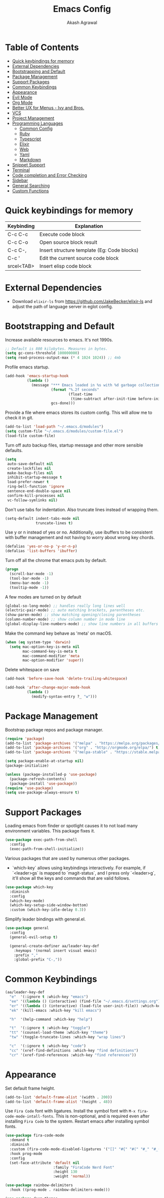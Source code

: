 #+TITLE: Emacs Config
#+AUTHOR: Akash Agrawal
#+EMAIL: akagr@outlook.com
#+STARTUP: content

* Table of Contents
:PROPERTIES:
:TOC: :include all :ignore this
:END:

:CONTENTS:
- [[#quick-keybindings-for-memory][Quick keybindings for memory]]
- [[#external-dependencies][External Dependencies]]
- [[#bootstrapping-and-default][Bootstrapping and Default]]
- [[#package-management][Package Management]]
- [[#support-packages][Support Packages]]
- [[#common-keybindings][Common Keybindings]]
- [[#appearance][Appearance]]
- [[#evil-mode][Evil Mode]]
- [[#org-mode][Org Mode]]
- [[#better-ux-for-menus---ivy-and-bros][Better UX for Menus - Ivy and Bros.]]
- [[#vcs][VCS]]
- [[#project-management][Project Management]]
- [[#programming-languages][Programming Languages]]
  - [[#common-config][Common Config]]
  - [[#ruby][Ruby]]
  - [[#typescript][Typescript]]
  - [[#elixir][Elixir]]
  - [[#web][Web]]
  - [[#yaml][Yaml]]
  - [[#markdown][Markdown]]
- [[#snippet-support][Snippet Support]]
- [[#terminal][Terminal]]
- [[#code-completion-and-error-checking][Code completion and Error Checking]]
- [[#sidebar][Sidebar]]
- [[#general-searching][General Searching]]
- [[#custom-functions][Custom Functions]]
:END:

* Quick keybindings for memory

|------------+---------------------------------------------|
| Keybinding | Explanation                                 |
|------------+---------------------------------------------|
| C-c C-c    | Execute code block                          |
| C-c C-o    | Open source block result                    |
| C-c C-,    | Insert structure template (Eg: Code blocks) |
| C-c '      | Edit the current source code block          |
| srcel<TAB> | Insert elisp code block                     |
|------------+---------------------------------------------|

* External Dependencies

- Download ~elixir-ls~ from https://github.com/JakeBecker/elixir-ls and adjust the path of language server in eglot config.

* Bootstrapping and Default

Increase available resources to emacs. It's not 1990s.
#+BEGIN_SRC emacs-lisp :results silent
  ;; Default is 800 kilobytes. Measures in bytes.
  (setq gc-cons-threshold 100000000)
  (setq read-process-output-max (* 4 1024 1024)) ;; 4mb
#+END_SRC

Profile emacs startup.
#+begin_src emacs-lisp :results silent
  (add-hook 'emacs-startup-hook
            (lambda ()
              (message "*** Emacs loaded in %s with %d garbage collections."
                       (format "%.2f seconds"
                               (float-time
                                (time-subtract after-init-time before-init-time)))
                       gcs-done)))
#+end_src

Provide a file where emacs stores its custom config. This will allow me to check it in git.
#+BEGIN_SRC emacs-lisp :results silent
  (add-to-list 'load-path "~/.emacs.d/modules")
  (setq custom-file "~/.emacs.d/modules/custom-file.el")
  (load-file custom-file)
#+END_SRC

Turn off auto backup files, startup message and other more sensible defaults.
#+BEGIN_SRC emacs-lisp :results silent
  (setq
   auto-save-default nil
   create-lockfiles nil
   make-backup-files nil
   inhibit-startup-message t
   load-prefer-newer t
   ring-bell-function 'ignore
   sentence-end-double-space nil
   confirm-kill-processes nil
   vc-follow-symlinks nil)
#+END_SRC

Don't use tabs for indentation. Also truncate lines instead of wrapping them.
#+BEGIN_SRC emacs-lisp :results silent
  (setq-default indent-tabs-mode nil
                truncate-lines t)
#+END_SRC

Use y or n instead of yes or no. Additionally, use ibuffers to be consistent with buffer management and not having to worry about wrong key chords.
#+BEGIN_SRC emacs-lisp :results silent
  (defalias 'yes-or-no-p 'y-or-n-p)
  (defalias 'list-buffers 'ibuffer)
#+END_SRC

Turn off all the chrome that emacs puts by default.
#+BEGIN_SRC emacs-lisp :results silent
  (progn
    (scroll-bar-mode -1)
    (tool-bar-mode -1)
    (menu-bar-mode -1)
    (tooltip-mode -1))
#+END_SRC

A few modes are turned on by default
#+BEGIN_SRC emacs-lisp :results silent
  (global-so-long-mode) ;; handles really long lines well
  (electric-pair-mode) ;; auto matching brackets, parentheses etc.
  (show-paren-mode) ;; show matching opening/closing parentheses
  (column-number-mode) ;; show column number in mode line
  (global-display-line-numbers-mode) ;; show line numbers in all buffers
#+END_SRC

Make the command key behave as 'meta' on macOS.
#+BEGIN_SRC emacs-lisp :results silent
  (when (eq system-type 'darwin)
    (setq mac-option-key-is-meta nil
          mac-command-key-is-meta t
          mac-command-modifier 'meta
          mac-option-modifier 'super))
#+END_SRC

Delete whitespace on save
#+BEGIN_SRC emacs-lisp :results silent
  (add-hook 'before-save-hook 'delete-trailing-whitespace)
#+END_SRC

#+BEGIN_SRC emacs-lisp :results silent
  (add-hook 'after-change-major-mode-hook
            (lambda ()
              (modify-syntax-entry ?_ "w")))
#+END_SRC

* Package Management

Bootstrap package repos and package manager.
#+BEGIN_SRC emacs-lisp :results silent
  (require 'package)
  (add-to-list 'package-archives '("melpa" . "https://melpa.org/packages/"))
  (add-to-list 'package-archives '("org" . "http://orgmode.org/elpa/") t)
  (add-to-list 'package-archives '("melpa-stable" . "https://stable.melpa.org/packages/"))

  (setq package-enable-at-startup nil)
  (package-initialize)

  (unless (package-installed-p 'use-package)
    (package-refresh-contents)
    (package-install 'use-package))
  (require 'use-package)
  (setq use-package-always-ensure t)
#+END_SRC

* Support Packages

Loading emacs from finder or spotlight causes it to not load many environment variables. This package fixes it.
#+BEGIN_SRC emacs-lisp :results silent
  (use-package exec-path-from-shell
    :config
    (exec-path-from-shell-initialize))
#+END_SRC

Various packages that are used by numerous other packages.
+ `which-key` allows using keybindings interactively. For example, if `<leader>gs` is mapped to `magit-status`, and I press only `<leader>g`, it'll show all the keys and commands that are valid follows.
#+BEGIN_SRC emacs-lisp :results silent
  (use-package which-key
    :diminish
    :config
    (which-key-mode)
    (which-key-setup-side-window-bottom)
    :custom (which-key-idle-delay 0.3))
#+END_SRC

Simplify leader bindings with general.el.
#+begin_src emacs-lisp :results silent
  (use-package general
    :config
    (general-evil-setup t)

    (general-create-definer aa/leader-key-def
      :keymaps '(normal insert visual emacs)
      :prefix ","
      :global-prefix "C-,"))
#+end_src
* Common Keybindings

#+BEGIN_SRC emacs-lisp :results silent
  (aa/leader-key-def
    "e"  '(:ignore t :which-key "emacs")
    "ee" '((lambda () (interactive) (find-file "~/.emacs.d/settings.org")) :which-key "open config")
    "er" '((lambda () (interactive) (load-file user-init-file)) :which-key "reload config")
    "ek" '(kill-emacs :which-key "kill emacs")

    "h"  '(help-command :which-key "help")

    "t"  '(:ignore t :which-key "toggle")
    "tt" '(counsel-load-theme :which-key "theme")
    "tw" '(toggle-truncate-lines :which-key "wrap lines")

    "c"  '(:ignore t :which-key "code")
    "cc" '(xref-find-definitions :which-key "find definitions")
    "cr" '(xref-find-references :which-key "find references"))
#+END_SRC

* Appearance

Set default frame height.
#+BEGIN_SRC emacs-lisp :results silent
  (add-to-list 'default-frame-alist '(width . 200))
  (add-to-list 'default-frame-alist '(height . 48))
#+END_SRC

Use ~Fira Code~ font with ligatures. Install the symbol font with ~M-x fira-code-mode-intall-fonts~. This is non-optional, and is required even after installing ~Fira Code~ to the system. Restart emacs after installing symbol fonts.
#+BEGIN_SRC emacs-lisp :results silent
  (use-package fira-code-mode
    :demand t
    :diminish
    :custom (fira-code-mode-disabled-ligatures '("[]" "#{" "#(" "#_" "#_(" "x"))
    :hook prog-mode
    :config
    (set-face-attribute 'default nil
                        :family "FiraCode Nerd Font"
                        :height 130
                        :weight 'normal))

  (use-package rainbow-delimiters
    :hook ((prog-mode . rainbow-delimiters-mode)))

  (use-package doom-themes
    :config
    ;; Global settings (defaults)
    (setq doom-themes-enable-bold t    ; if nil, bold is universally disabled
          doom-themes-enable-italic t) ; if nil, italics is universally disabled
    (load-theme 'doom-dracula t))
#+END_SRC

Load theme after creating a new frame. This is required to work with server/client model. Otherwise, emacs will load theme only once when starting server and all subsequent frames won't get the theme.
#+BEGIN_SRC emacs-lisp :results silent
  (add-hook 'after-make-frame-functions
            (lambda (frame)
              (with-selected-frame frame
                (load-theme 'doom-dracula t))))
#+END_SRC

Config for mode line:
#+begin_src emacs-lisp :results silent
  ;; Diminish minor modes from mode line
  (use-package diminish
    :config
    (diminish 'org-indent-mode)
    (diminish 'buffer-face-mode)
    (diminish 'visual-line-mode)
    (diminish 'eldoc-mode)
    (diminish 'auto-revert-mode))
#+end_src

* Evil Mode

Add undo package to allow branching undos.
#+begin_src emacs-lisp :results silent
  (use-package undo-fu)
#+end_src

Being a long time (neo)vim user, I use evil mode exclusively for editing. When they say it's impossible to get out of vim, it has a deeper meaning.

I use different colored cursors to depict what mode I'm in. Way easier to work with than looking at minibuffer.
#+BEGIN_SRC emacs-lisp :results silent
  (use-package evil
    :demand t
    :init
    (setq evil-respect-visual-line-mode t
          evil-undo-system 'undo-fu
          evil-want-integration t
          evil-want-keybinding nil)
    :config
    (evil-mode)
    (setq evil-emacs-state-modes (delq 'ibuffer-mode evil-emacs-state-modes)
          evil-emacs-state-cursor '("indian red" box)
          evil-normal-state-cursor '("indian red" box)
          evil-visual-state-cursor '("royal blue" hollow)
          evil-insert-state-cursor '("yellow green" bar)
          evil-replace-state-cursor '("red" bar)
          evil-operator-state-cursor '("red" hollow)))
#+END_SRC

Commentary package allows me to retain my muscle memory of (un)commenting code.
#+BEGIN_SRC emacs-lisp :results silent
  (use-package evil-commentary
    :after evil
    :diminish
    :config
    (evil-commentary-mode))
#+END_SRC

Evil surround for adding quotes, parenthesis etc. Another takeaway from vim.
#+begin_src emacs-lisp :results silent

  (use-package evil-surround
    :after evil
    :config
    (global-evil-surround-mode 1))
#+end_src

~evil-collection~ adds evil bindings for packages and modes not covered by ~evil~.
#+BEGIN_SRC emacs-lisp :results silent
  (use-package evil-collection
    :init
    (evil-collection-init '(deadgrep dired dired-sidebar ibuffer magit vterm xref)))
#+END_SRC

* Org Mode

Set up org default files and directories:
#+begin_src emacs-lisp :results silent
  (with-eval-after-load 'org
    (setq org-directory "~/Dropbox/org"
          org-default-notes-file (concat org-directory "/notes.org")
          org-agenda-files '("~/Dropbox/org/")
          org-archive-location (concat org-directory "/archive/%s::")))
#+end_src

Define some evil keybindings for org mode.
#+begin_src emacs-lisp :results silent
  (aa/leader-key-def
    "r"  '(:ignore t :which-key "org mode")
    "ra" '(org-agenda :which-key "agenda")
    "rc" '(org-capture :which-key "capture")
    "ri" '((lambda () (interactive) (org-indent-block)) :which-key "indent block")
    "rl" '(org-store-link :which-key "store Link")
    "ro" '((lambda () (interactive) (find-file org-default-notes-file)) :which-key "open notes")
    "rp" '(org-present :which-key "present"))
#+end_src

- Use org indent mode. This allows visual soft indentation of files without me having to maintain that.
- Turn on visual line mode to wrap lines.
- Turn on variable pitch mode to use different scale for headings
#+BEGIN_SRC emacs-lisp :results silent
  (with-eval-after-load 'org
    (setq org-startup-indented t
          org-hide-emphasis-markers t
          org-fontify-done-headline t
          org-hide-leading-stars t
          org-pretty-entities t
          org-src-tab-acts-natively t
          org-odd-levels-only t
          truncate-lines nil)
    (add-hook 'org-mode-hook #'visual-line-mode)
    (add-hook 'org-mode-hook #'variable-pitch-mode)
    (add-hook 'org-babel-after-execute-hook #'org-redisplay-inline-images))
#+END_SRC

Org bullets package prettifies the headline markers:
#+BEGIN_SRC emacs-lisp :results silent
  (use-package org-bullets
    :custom
    (org-bullets-bullet-list '("◉" "☯" "○" "☯" "✸" "☯" "✿" "☯" "✜" "☯" "◆" "☯" "▶"))
    (org-ellipsis " ▶")
    :hook (org-mode . org-bullets-mode))

  (use-package evil-org
    :diminish
    :config
    (add-hook 'org-mode-hook 'evil-org-mode)
    (add-hook 'evil-org-mode-hook
              (lambda ()
                (evil-org-set-key-theme)))
    (require 'evil-org-agenda)
    (evil-org-agenda-set-keys))
#+END_SRC

Configure font. The variable-pitch is used for fonts which are scaled. Eg: Headlines and content. Fixed pitch is for things with fixed size, like code, tables etc.
#+BEGIN_SRC emacs-lisp :results silent
  (add-hook 'after-make-frame-functions
            (lambda (frame)
              (with-selected-frame frame
                (progn
                  (let* ((variable-tuple
                          (cond ((x-list-fonts "FiraCode Nerd Font") '(:font "FiraCode Nerd Font"))
                                (nil (warn "Cannot find Firacode. Install FiraCode Nerd Font."))))
                         (base-font-color   (face-foreground 'default nil 'default))
                         (headline         `(:inherit default :weight bold :foreground ,base-font-color)))

                    (custom-theme-set-faces
                     'user
                     `(org-level-8 ((t (,@headline ,@variable-tuple))))
                     `(org-level-7 ((t (,@headline ,@variable-tuple))))
                     `(org-level-6 ((t (,@headline ,@variable-tuple))))
                     `(org-level-5 ((t (,@headline ,@variable-tuple))))
                     `(org-level-4 ((t (,@headline ,@variable-tuple))))
                     `(org-level-3 ((t (,@headline ,@variable-tuple :height 1.1))))
                     `(org-level-2 ((t (,@headline ,@variable-tuple :height 1.25))))
                     `(org-level-1 ((t (,@headline ,@variable-tuple :height 1.5))))
                     `(org-document-title ((t (,@headline ,@variable-tuple :height 1.75 :underline nil)))))))

                (custom-theme-set-faces
                 'user
                 '(variable-pitch ((t (:family "FiraCode Nerd Font" :height 140 :weight normal))))
                 '(fixed-pitch ((t ( :family "FiraCode Nerd Font" :height 130))))))))
#+END_SRC

Defined which elements of the org files are fixed pitch, so they're not scaled:
#+BEGIN_SRC emacs-lisp :results silent
  (add-hook 'after-make-frame-functions
            (lambda (frame)
              (with-selected-frame frame
                (custom-theme-set-faces
                 'user
                 '(org-block ((t (:inherit fixed-pitch))))
                 '(org-code ((t (:inherit (shadow fixed-pitch)))))
                 '(org-document-info ((t (:foreground "dark orange"))))
                 '(org-document-info-keyword ((t (:inherit (shadow fixed-pitch)))))
                 '(org-indent ((t (:inherit (org-hide fixed-pitch)))))
                 '(org-link ((t (:foreground "royal blue" :underline t))))
                 '(org-meta-line ((t (:inherit (font-lock-comment-face fixed-pitch)))))
                 '(org-property-value ((t (:inherit fixed-pitch))) t)
                 '(org-special-keyword ((t (:inherit (font-lock-comment-face fixed-pitch)))))
                 '(org-table ((t (:inherit fixed-pitch :foreground "#83a598"))))
                 '(org-tag ((t (:inherit (shadow fixed-pitch) :weight bold :height 1))))
                 '(org-verbatim ((t (:inherit (shadow fixed-pitch)))))))))
#+END_SRC

Replace default block delimiters with ligatures
#+BEGIN_SRC emacs-lisp :results silent
  (setq-default prettify-symbols-alist '(("#+BEGIN_SRC" . "†")
                                         ("#+END_SRC" . "†")
                                         ("#+begin_src" . "†")
                                         ("#+end_src" . "†")))
  (setq prettify-symbols-unprettify-at-point t)
  (add-hook 'org-mode-hook 'prettify-symbols-mode)
#+END_SRC

Replace list bullets with prettier dots.
#+BEGIN_SRC emacs-lisp :results silent
  (font-lock-add-keywords 'org-mode
                          '(("^ *\\([-]\\) "
                             (0 (prog1 () (compose-region (match-beginning 1) (match-end 1) "•"))))))

  (font-lock-add-keywords 'org-mode
                          '(("^ *\\([+]\\) "
                             (0 (prog1 () (compose-region (match-beginning 1) (match-end 1) "◦"))))))
#+END_SRC

Add toc to org files automatically
#+BEGIN_SRC emacs-lisp :results silent
  (use-package org-make-toc
    :config
    (add-hook 'org-mode-hook #'org-make-toc-mode))
#+END_SRC

Add ability to present org files
#+BEGIN_SRC emacs-lisp :results silent
  (use-package org-present
    :config
    (add-hook 'org-present-mode-hook
                 (lambda ()
                   (display-line-numbers-mode -1)
                   (org-display-inline-images)
                   (org-present-hide-cursor)
                   (org-present-read-only)))
       (add-hook 'org-present-mode-quit-hook
                 (lambda ()
                   (display-line-numbers-mode +1)
                   (org-remove-inline-images)
                   (org-present-show-cursor)
                   (org-present-read-write))))
#+END_SRC
* Better UX for Menus - Ivy and Bros.

Ivy allows me to use fuzzy find files, M-x commands, subdirectories, buffers. It provides the backend which many packages end up using. Alternatives would be helm and ido, which I've not yet tried.

#+BEGIN_SRC emacs-lisp :results silent
  (use-package ivy
    :diminish
    :bind (:map ivy-minibuffer-map
                ("TAB" . ivy-alt-done)
                ("C-l" . ivy-alt-done)
                ("C-j" . ivy-next-line)
                ("C-k" . ivy-previous-line)
                :map ivy-switch-buffer-map
                ("C-j" . ivy-next-line)
                ("C-k" . ivy-previous-line)
                ("C-l" . ivy-done)
                ("C-d" . ivy-switch-buffer-kill)
                :map ivy-reverse-i-search-map
                ("C-j" . ivy-next-line)
                ("C-k" . ivy-previous-line)
                ("C-d" . ivy-reverse-i-search-kill))
    :config
    (ivy-mode 1)
    (setq ivy-use-virtual-buffers nil
          ivy-initial-inputs-alist nil
          ivy-count-format "(%d/%d) ")
    ;; Don't want to see these buffers in switcher. Rarely,
    ;; if ever have I switched to them.
    (add-to-list 'ivy-ignore-buffers "^magit")
    (add-to-list 'ivy-ignore-buffers "^:") ;; This removes the dired-sidebar buffer from list
    (add-to-list 'ivy-ignore-buffers "\\*Messages\\*")
    (add-to-list 'ivy-ignore-buffers "\\*vterm\\*")
    (add-to-list 'ivy-ignore-buffers "\\*EGLOT")
    (add-to-list 'ivy-ignore-buffers "\\*eldoc*")
    (add-to-list 'ivy-ignore-buffers "\\*Warnings*")
    (add-to-list 'ivy-ignore-buffers "\\*Compile-Log\\*"))
#+END_SRC

[[https://github.com/Yevgnen/ivy-rich][Ivy Rich]] adds some flair to Ivy minibuffer by providing additional details about candidates - major mode, project etc.

#+BEGIN_SRC emacs-lisp :results silent
  (use-package ivy-rich
    :after ivy
    :diminish
    :custom
    (ivy-virtual-abbreviate 'full)
    (ivy-rich-switch-buffer-align-virtual-buffer nil)
    (ivy-rich-path-style 'full)
    :config
    (setcdr (assq t ivy-format-functions-alist) #'ivy-format-function-line)
    (ivy-rich-mode))
#+END_SRC

[[https://github.com/abo-abo/hydra][Hydra]] allows creating groups of keybindings. I don't use it directly, but packages like Ivy expose additional functionality with it.

#+BEGIN_SRC emacs-lisp :results silent
  (use-package hydra)
  (use-package ivy-hydra
    :after (ivy hydra))

#+END_SRC

[[https://github.com/abo-abo/swiper/blob/master/counsel.el][Counsel]] applies Ivy to a lot of areas in emacs - M-x menu, buffer menu etc.

#+BEGIN_SRC emacs-lisp :results silent
  (use-package counsel
    :after ivy
    :diminish
    :config
    (counsel-mode t)
    :bind (("M-x" . counsel-M-x)))

  (use-package wgrep)
#+END_SRC

[[https://github.com/raxod502/prescient.el][Prescient.el]] is a package that adds sane sorting and filtering behaviour, and it comes with adapters for popular completion frameworks (including Ivy).

#+BEGIN_SRC emacs-lisp :results silent
  (use-package prescient
    :commands prescient-persist-mode
    :init (prescient-persist-mode 1)
    :config
    (setq prescient-filter-method '(literal)
          prescient-sort-full-matches-first nil))

  (use-package ivy-prescient
    :after (counsel counsel-projectile prescient)
    :config
    (ivy-prescient-mode t)
    (setq ivy-prescient-sort-commands t))

#+END_SRC

A few keybindings to command it all.

#+BEGIN_SRC emacs-lisp :results silent
  (aa/leader-key-def
  "b" '(:ignore t :which-key "buffer")
  "bb" '(counsel-projectile-switch-to-buffer :which-key "list in project")
  "bc" '(kill-this-buffer :which-key "kill current")
  "bd" '(aa/close-and-kill-this-pane :which-key "close current"))

  (general-define-key
   :states 'normal
   "/" 'swiper)
#+END_SRC
* VCS

The primary git interface I use, and also one of the main reasons I use emacs. `libgit` provides native bindings which makes magit faster.
#+BEGIN_SRC emacs-lisp :results silent
  (use-package libgit)

  (use-package magit
    :demand t)

  (use-package magit-libgit
    :after (magit libgit))

  (aa/leader-key-def
    "g" '(:ignore t :which-key "git")
    "gs" '(magit-status :which-key "status")
    "gb" '(magit-blame :which-key "blame"))
#+END_SRC

* Project Management

Projectile plays pretty well with the other packages, including magit and dired sidebar.
#+BEGIN_SRC emacs-lisp :results silent
  (use-package projectile
    :after evil
    :diminish
    :init
    (setq projectile-completion-system 'ivy)
    :config
    (define-key projectile-mode-map (kbd "M-p") 'projectile-command-map)
    (projectile-mode +1))

  (use-package counsel-projectile
    :after projectile
    :config
    (setq counsel-projectile-sort-files t
          counsel-projectile-sort-projects t
          counsel-projectile-sort-buffers t
          counsel-projectile-sort-directories t))

  (aa/leader-key-def
    "p"  '(projectile-command-map :which-key "projectile")
    "pf" '(counsel-projectile-find-file :which-key "find file"))
#+END_SRC

Perspective allows creation of multiple, independent buffer lists and switch between them.
#+BEGIN_SRC emacs-lisp :results silent
  (use-package perspective
    :config
    (unless (equal persp-mode t)
      (persp-mode)))

  (general-define-key
   :states 'normal
   "C-b" 'persp-counsel-switch-buffer)

  (aa/leader-key-def
    "bs" '(persp-switch :which-key "switch perspective")
    "bk" '(persp-kill :which-key "kill perspective")
    "bn" '(persp-next :which-key "next perspective"))
#+END_SRC

* Programming Languages
*** Common Config
#+begin_src emacs-lisp :results silent
  (use-package editorconfig
    :diminish
    :config
    (editorconfig-mode 1))
#+end_src

*** Ruby
#+begin_src emacs-lisp :results silent
  (use-package ruby-end
    :diminish)
#+end_src
*** Typescript
#+begin_src emacs-lisp :results silent
  (use-package typescript-mode
    :config
    (add-to-list 'auto-mode-alist '("\\.tsx?\\'" . typescript-mode)))
#+end_src
*** Elixir
#+BEGIN_SRC emacs-lisp :results silent
  (use-package elixir-mode
    :after ruby-end
    :config
    (add-to-list 'elixir-mode-hook
                 (defun auto-activate-ruby-end-mode-for-elixir-mode ()
                   (set (make-variable-buffer-local 'ruby-end-expand-keywords-before-re)
                        "\\(?:^\\|\\s-+\\)\\(?:do\\)")
                   (set (make-variable-buffer-local 'ruby-end-check-statement-modifiers) nil)
                   (ruby-end-mode +1)))
    ;; Create a buffer-local hook to run elixir-format on save, only when we enable elixir-mode.
    (add-hook 'elixir-mode-hook
              (lambda () (add-hook 'before-save-hook 'elixir-format nil t))))
#+END_SRC

*** Web
#+begin_src emacs-lisp :results silent
  (use-package web-mode
    :mode "\\.p?html?\\'"
    :mode "\\.eex\\'"
    :mode "\\.leex\\'"

    :config
    (setq
     web-mode-markup-indent-offset 2
     web-mode-css-indent-offset 2
     web-mode-code-indent-offset 2
     web-mode-enable-auto-closing t
     web-mode-enable-auto-opening t
     web-mode-enable-auto-pairing t
     web-mode-enable-auto-indentation t)
    )

  (use-package polymode
    :mode ("\\.ex\\'" . poly-elixir-web-mode)
    :config
    (define-hostmode poly-elixir-hostmode :mode 'elixir-mode)
    (define-innermode poly-liveview-expr-elixir-innermode
      :mode 'web-mode
      :head-matcher (rx line-start (* space) "~L" (= 3 (char "\"'")) line-end)
      :tail-matcher (rx line-start (* space) (= 3 (char "\"'")) line-end)
      :head-mode 'host
      :tail-mode 'host
      :allow-nested nil
      :keep-in-mode 'host
      :fallback-mode 'host)
    (define-polymode poly-elixir-web-mode
      :hostmode 'poly-elixir-hostmode
      :innermodes '(poly-liveview-expr-elixir-innermode))
    )

  (setq web-mode-engines-alist '(("elixir" . "\\.ex\\'")))
#+end_src

*** Yaml
#+BEGIN_SRC emacs-lisp :results silent
  (use-package yaml-mode)
#+END_SRC

*** Markdown

Enable visual line for word wrap and sane navigation.
#+BEGIN_SRC emacs-lisp :results silent
  (add-hook 'markdown-mode-hook #'visual-line-mode)
#+END_SRC

* Snippet Support
Add snippet support. Actual snippets live outside of this file. Custom snippets can be saved in ~~/.emacs.d/snippets~ directory.
#+begin_src emacs-lisp :results silent
  (use-package yasnippet
    :after company
    :diminish yas-minor-mode
    :hook (prog-mode . yas-minor-mode)
    :hook (org-mode . yas-minor-mode)
    :config
    (yas-reload-all))

  (use-package yasnippet-snippets
    :after (yasnippet))
#+end_src

* Terminal
Add ~vterm~, the most complete terminal emulator for emacs, and supporting packages.

#+BEGIN_SRC emacs-lisp :results silent
  (use-package vterm)

  (use-package vterm-toggle
    :after vterm
    :config
    (setq vterm-toggle-hide-method 'reset-window-configration))

  (general-define-key
   :states 'normal
   "C-t" 'aa/toggle-vterm)

  (evil-collection-define-key 'insert 'vterm-mode-map
      (kbd "C-t") 'aa/toggle-vterm)
#+END_SRC

* Code completion and Error Checking

Using company for auto-completion backend. Most modern languages implement LSP (Language Server Protocol), allowing for rich auto-completion.
#+BEGIN_SRC emacs-lisp :results silent
  (use-package company
    :diminish
    :init
    (setq company-idle-delay 0)
    (setq company-global-modes '(not org-mode))
    (setq company-minimum-prefix-length 1)
    :config
    (global-company-mode 1))

  (use-package eglot
    :after elixir-mode
    :config
    (add-hook 'elixir-mode-hook 'eglot-ensure)
    (add-hook 'ruby-mode-hook 'eglot-ensure)
    (add-to-list 'eglot-server-programs '(elixir-mode "/Users/akash/Downloads/elixir-ls/language_server.sh")))

  ;; Helps with monorepo project where projects might not be the top level
  (add-hook 'project-find-functions 'aa/find-mix-project nil nil)
  (add-hook 'project-find-functions 'aa/find-rails-project nil nil)

  (use-package flycheck
    :after org
    :diminish
    :hook
    (org-src-mode . disable-flycheck-for-elisp)
    :custom
    (flycheck-emacs-lisp-initialize-packages t)
    (flycheck-display-errors-delay 0.1)
    :config
    (global-flycheck-mode)
    (flycheck-set-indication-mode 'left-margin)

    (defun disable-flycheck-for-elisp ()
      (setq-local flycheck-disabled-checkers '(emacs-lisp-checkdoc)))

    (add-to-list 'flycheck-checkers 'proselint))

  (use-package flycheck-inline
    :config (global-flycheck-inline-mode))
#+END_SRC

* Sidebar
#+BEGIN_SRC emacs-lisp :results silent
  (use-package dired-sidebar
    :commands (dired-sidebar-toggle-sidebar)
    :after evil
    :demand t
    :init
    (add-hook 'dired-sidebar-mode-hook
              (lambda ()
                (unless (file-remote-p default-directory)
                  (auto-revert-mode))))

    :config
    (push 'toggle-window-split dired-sidebar-toggle-hidden-commands)
    (push 'rotate-windows dired-sidebar-toggle-hidden-commands)
    (setq dired-sidebar-theme 'icons)
    (setq dired-sidebar-subtree-line-prefix "-")
    (setq dired-sidebar-use-term-integration t)
    (setq dired-sidebar-use-custom-font t))

  (aa/leader-key-def
    "n" '(dired-sidebar-toggle-sidebar :which-key "sidebar"))
#+END_SRC

Run `M-x all-the-icons-install-fonts` to install the icons.
#+BEGIN_SRC emacs-lisp :results silent
  (use-package all-the-icons)

  (use-package all-the-icons-dired
    :after all-the-icons
    :config
    (add-hook 'dired-mode-hook 'all-the-icons-dired-mode)
    (setq all-the-icons-dired-monochrome nil))
#+END_SRC

* General Searching
#+BEGIN_SRC emacs-lisp :results silent
  (use-package ripgrep)

  (use-package deadgrep)

  (aa/leader-key-def
    "s" '(deadgrep :which-key "search"))
#+END_SRC

* Custom Functions

Copy current file path relative to project root.
#+BEGIN_SRC emacs-lisp :results silent
  (defun aa/copy-file-path ()
    (interactive)
    (kill-new (file-relative-name buffer-file-name (projectile-project-root))))

  (defalias 'cfp 'aa/copy-file-path)
#+END_SRC

Kill this buffer and window, as long as it's not the only window open.
#+begin_src emacs-lisp :results silent
  (defun aa/close-and-kill-this-pane ()
    "If there are multiple windows, then close this one and kill its buffer"
    (interactive)
    (kill-this-buffer)
    (if (not (one-window-p))
        (delete-window)))
#+end_src

Add custom methods to correctly locate elixir and rails projects inside a multi-project monorepo.
#+BEGIN_SRC emacs-lisp :results silent
  (defun aa/find-mix-project (dir)
    "Try to locate a Elixir project root by 'mix.exs' above DIR."
    (let ((mix_root (locate-dominating-file dir "mix.exs")))
      (message "Found Elixir project root in '%s' starting from '%s'" mix_root dir)
      (if (stringp mix_root) `(transient . ,mix_root) nil)))

  (defun aa/find-rails-project (dir)
    "Try to locate a Rails project root by 'Gemfile' above DIR."
    (let ((rails_root (locate-dominating-file dir "Gemfile")))
      (message "Found Rails project root in '%s' starting from '%s'" rails_root dir)
      (if (stringp rails_root) `(transient . ,rails_root) nil)))
#+END_SRC

Toggle vterm correctly based on its visibility.
#+BEGIN_SRC emacs-lisp :results silent
  (defun aa/toggle-vterm ()
    "Toggle vterm based on buffer visibility"
    (interactive)
    (if (get-buffer-window "*vterm*")
        (vterm-toggle-hide)
      (vterm-toggle-show)))
#+END_SRC
